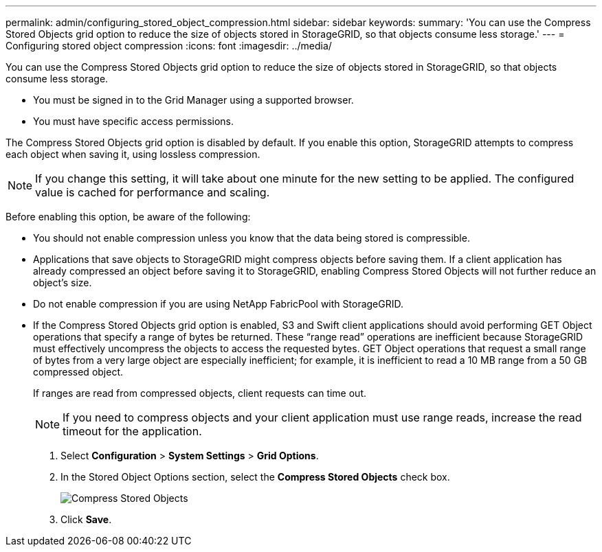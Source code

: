 ---
permalink: admin/configuring_stored_object_compression.html
sidebar: sidebar
keywords: 
summary: 'You can use the Compress Stored Objects grid option to reduce the size of objects stored in StorageGRID, so that objects consume less storage.'
---
= Configuring stored object compression
:icons: font
:imagesdir: ../media/

[.lead]
You can use the Compress Stored Objects grid option to reduce the size of objects stored in StorageGRID, so that objects consume less storage.

* You must be signed in to the Grid Manager using a supported browser.
* You must have specific access permissions.

The Compress Stored Objects grid option is disabled by default. If you enable this option, StorageGRID attempts to compress each object when saving it, using lossless compression.

NOTE: If you change this setting, it will take about one minute for the new setting to be applied. The configured value is cached for performance and scaling.

Before enabling this option, be aware of the following:

* You should not enable compression unless you know that the data being stored is compressible.
* Applications that save objects to StorageGRID might compress objects before saving them. If a client application has already compressed an object before saving it to StorageGRID, enabling Compress Stored Objects will not further reduce an object's size.
* Do not enable compression if you are using NetApp FabricPool with StorageGRID.
* If the Compress Stored Objects grid option is enabled, S3 and Swift client applications should avoid performing GET Object operations that specify a range of bytes be returned. These "`range read`" operations are inefficient because StorageGRID must effectively uncompress the objects to access the requested bytes. GET Object operations that request a small range of bytes from a very large object are especially inefficient; for example, it is inefficient to read a 10 MB range from a 50 GB compressed object.
+
If ranges are read from compressed objects, client requests can time out.
+
NOTE: If you need to compress objects and your client application must use range reads, increase the read timeout for the application.

. Select *Configuration* > *System Settings* > *Grid Options*.
. In the Stored Object Options section, select the *Compress Stored Objects* check box.
+
image::../media/compress_stored_objects.png[Compress Stored Objects]

. Click *Save*.

